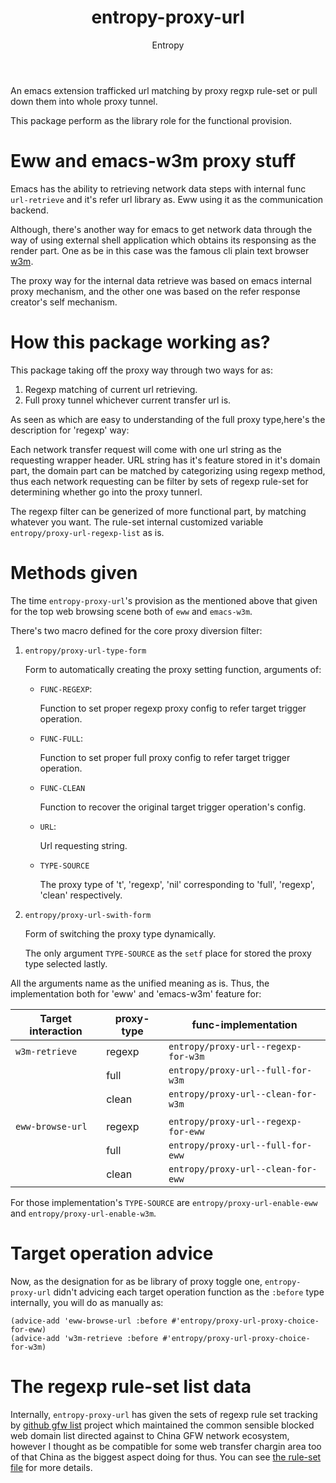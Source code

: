 # Local Variables:
# fill-column: 70
# org-adapt-indentation: nil
# org-download-image-dir: "./img/"
# eval: (auto-fill-mode)
# End:
#+title: entropy-proxy-url
#+author: Entropy

An emacs extension trafficked url matching by proxy regxp rule-set or
pull down them into whole proxy tunnel.

This package perform as the library role for the functional provision.

* Eww and emacs-w3m proxy stuff

Emacs has the ability to retrieving network data steps with internal
func ~url-retrieve~ and it's refer url library as. Eww using it as the
communication backend.  

Although, there's another way for emacs to get network data through
the way of using external shell application which obtains its
responsing as the render part. One as be in this case was the famous
cli plain text browser [[http://w3m.sourceforge.net/][w3m]].

The proxy way for the internal data retrieve was based on emacs
internal proxy mechanism, and the other one was based on the refer
response creator's self mechanism.

* How this package working as?

This package taking off the proxy way through two ways for as:

1. Regexp matching of current url retrieving.
2. Full proxy tunnel whichever current transfer url is.

As seen as which are easy to understanding of the full proxy
type,here's the description for 'regexp' way:

Each network transfer request will come with one url string as the
requesting wrapper header. URL string has it's feature stored in it's
domain part, the domain part can be matched by categorizing using
regexp method, thus each network requesting can be filter by sets of
regexp rule-set for determining whether go into the proxy tunnerl.

The regexp filter can be generized of more functional part, by
matching whatever you want. The rule-set internal customized variable
=entropy/proxy-url-regexp-list= as is.

* Methods given

The time =entropy-proxy-url='s provision as the mentioned above that
given for the top web browsing scene both of =eww= and =emacs-w3m=.

There's two macro defined for the core proxy diversion filter:

1) ~entropy/proxy-url-type-form~
   
   Form to automatically creating the proxy setting function,
   arguments of:

   * =FUNC-REGEXP=:

     Function to set proper regexp proxy config to refer target
     trigger operation.
     
   * =FUNC-FULL=:

     Function to set proper full proxy config to refer target trigger
     operation.

   * =FUNC-CLEAN=

     Function to recover the original target trigger operation's
     config.

   * =URL=:

     Url requesting string.

   * =TYPE-SOURCE=

     The proxy type of 't', 'regexp', 'nil' corresponding to 'full',
     'regexp', 'clean' respectively.

2) ~entropy/proxy-url-swith-form~

   Form of switching the proxy type dynamically.

   The only argument =TYPE-SOURCE= as the ~setf~ place for stored the
   proxy type selected lastly.



All the arguments name as the unified meaning as is. Thus, the
implementation both for 'eww' and 'emacs-w3m' feature for:

| Target interaction | proxy-type | func-implementation                 |
|--------------------+------------+-------------------------------------|
| ~w3m-retrieve~     | regexp     | ~entropy/proxy-url--regexp-for-w3m~ |
|                    | full       | ~entropy/proxy-url--full-for-w3m~   |
|                    | clean      | ~entropy/proxy-url--clean-for-w3m~  |
|                    |            |                                     |
|--------------------+------------+-------------------------------------|
| ~eww-browse-url~   | regexp     | ~entropy/proxy-url--regexp-for-eww~ |
|                    | full       | ~entropy/proxy-url--full-for-eww~   |
|                    | clean      | ~entropy/proxy-url--clean-for-eww~  |



For those implementation's =TYPE-SOURCE= are
=entropy/proxy-url-enable-eww= and =entropy/proxy-url-enable-w3m=.

* Target operation advice

Now, as the designation for as be library of proxy toggle one,
=entropy-proxy-url= didn't advicing each target operation function as
the =:before= type internally, you will do as manually as:

#+BEGIN_SRC elisp
  (advice-add 'eww-browse-url :before #'entropy/proxy-url-proxy-choice-for-eww)
  (advice-add 'w3m-retrieve :before #'entropy/proxy-url-proxy-choice-for-w3m)
#+END_SRC 

* The regexp rule-set list data

Internally, =entropy-proxy-url= has given the sets of regexp rule set
tracking by [[https://github.com/gfwlist/gfwlist][github gfw list]] project which maintained the common
sensible blocked web domain list directed against to China GFW network
ecosystem, however I thought as be compatible for some web transfer
chargin area too of that China as the biggest aspect doing for thus.
You can see [[file:entropy-proxy-url-gfw-list.el][the rule-set file]] for more details.

